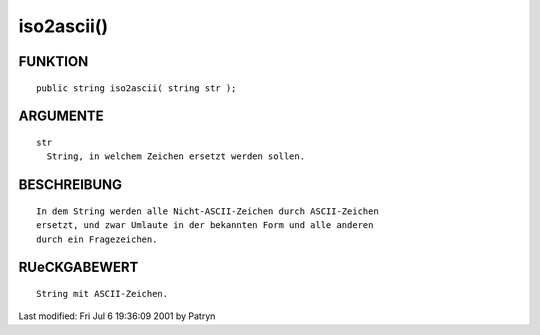 iso2ascii()
===========

FUNKTION
--------
::

	public string iso2ascii( string str );

ARGUMENTE
---------
::

	str
	  String, in welchem Zeichen ersetzt werden sollen.

BESCHREIBUNG
------------
::

	In dem String werden alle Nicht-ASCII-Zeichen durch ASCII-Zeichen
	ersetzt, und zwar Umlaute in der bekannten Form und alle anderen
	durch ein Fragezeichen.

RUeCKGABEWERT
-------------
::

	String mit ASCII-Zeichen.


Last modified: Fri Jul  6 19:36:09 2001 by Patryn

